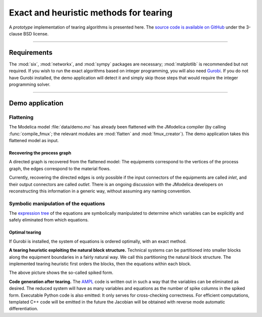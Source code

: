 
=======================================
Exact and heuristic methods for tearing
=======================================

A *prototype* implementation of tearing algorithms is presented here. The 
`source code is available on GitHub <https://github.com/baharev/SDOPT/tree/tearing>`_ 
under the 3-clause BSD license.

.. image:: ./pics/SpikedForm.png
   :alt: A sparse matrix ordered to the so-called spiked form.
   :align: center

--------------------------------------------------------------------------------

Requirements
============

The :mod:`six`, :mod:`networkx`, and :mod:`sympy` packages are necessary; 
:mod:`matplotlib` is recommended but not required. If you wish to run
the exact algorithms based on integer programming, you will also need 
`Gurobi <http://www.gurobi.com/>`_. If you do not have Gurobi installed, the 
demo application will detect it and simply skip those steps that would require 
the integer programming solver.

--------------------------------------------------------------------------------

Demo application
================


Flattening
----------

The Modelica model :file:`data/demo.mo` has already been 
flattened with the JModelica compiler (by calling :func:`compile_fmux`; the 
relevant modules are :mod:`flatten` and :mod:`fmux_creator`). The demo 
application takes this flattened model as input.


Recovering the process graph
~~~~~~~~~~~~~~~~~~~~~~~~~~~~

A directed graph is recovered from the 
flattened model: The equipments correspond to the vertices of the process graph,
the edges correspond to the material flows.

.. image:: ./pics/Cascade.png
   :alt: Digraph representation of a distillation column.
   :align: center

Currently, recovering the directed edges is only possible if the input 
connectors of the equipments are called `inlet`, and their output connectors are
called `outlet`. There is an ongoing discussion with the JModelica developers on 
reconstructing this information in a generic way, without assuming any naming 
convention.


Symbolic manipulation of the equations
--------------------------------------

The `expression tree <http://docs.sympy.org/latest/tutorial/manipulation.html>`_ of 
the equations are symbolically manipulated to determine which variables can be 
explicitly and safely eliminated from which equations.

.. image:: ./pics/ExprTree.png
   :alt: Expression Tree in SymPy.
   :align: center

Optimal tearing
~~~~~~~~~~~~~~~

If Gurobi is installed, the system of equations is ordered 
optimally, with an exact method. 

.. image:: ./pics/OptimalTearing.png
   :alt: Optimal tearing, obtained with integer programming.
   :align: center

**A tearing heuristic exploiting the natural block structure.** Technical 
systems can be partitioned into smaller blocks along the equipment boundaries in 
a fairly natural way. We call this partitioning the natural block structure. The 
implemented tearing heuristic first orders the blocks, then the equations within
each block.

.. image:: ./pics/TearingWithBlocks.png
   :alt: Tearing with the block structure.
   :align: center

The above picture shows the so-called spiked form.

**Code generation after tearing.** The `AMPL <http://en.wikipedia.org/wiki/AMPL>`_
code is written out in such a way that the variables can be eliminated as 
desired. The reduced system will have as many variables and equations as the 
number of spike columns in the spiked form.
Executable Python code is also emitted: It only serves for cross-checking 
correctness. For efficient computations, templated C++ code will be emitted in
the future the Jacobian will be obtained with reverse mode automatic 
differentiation.
